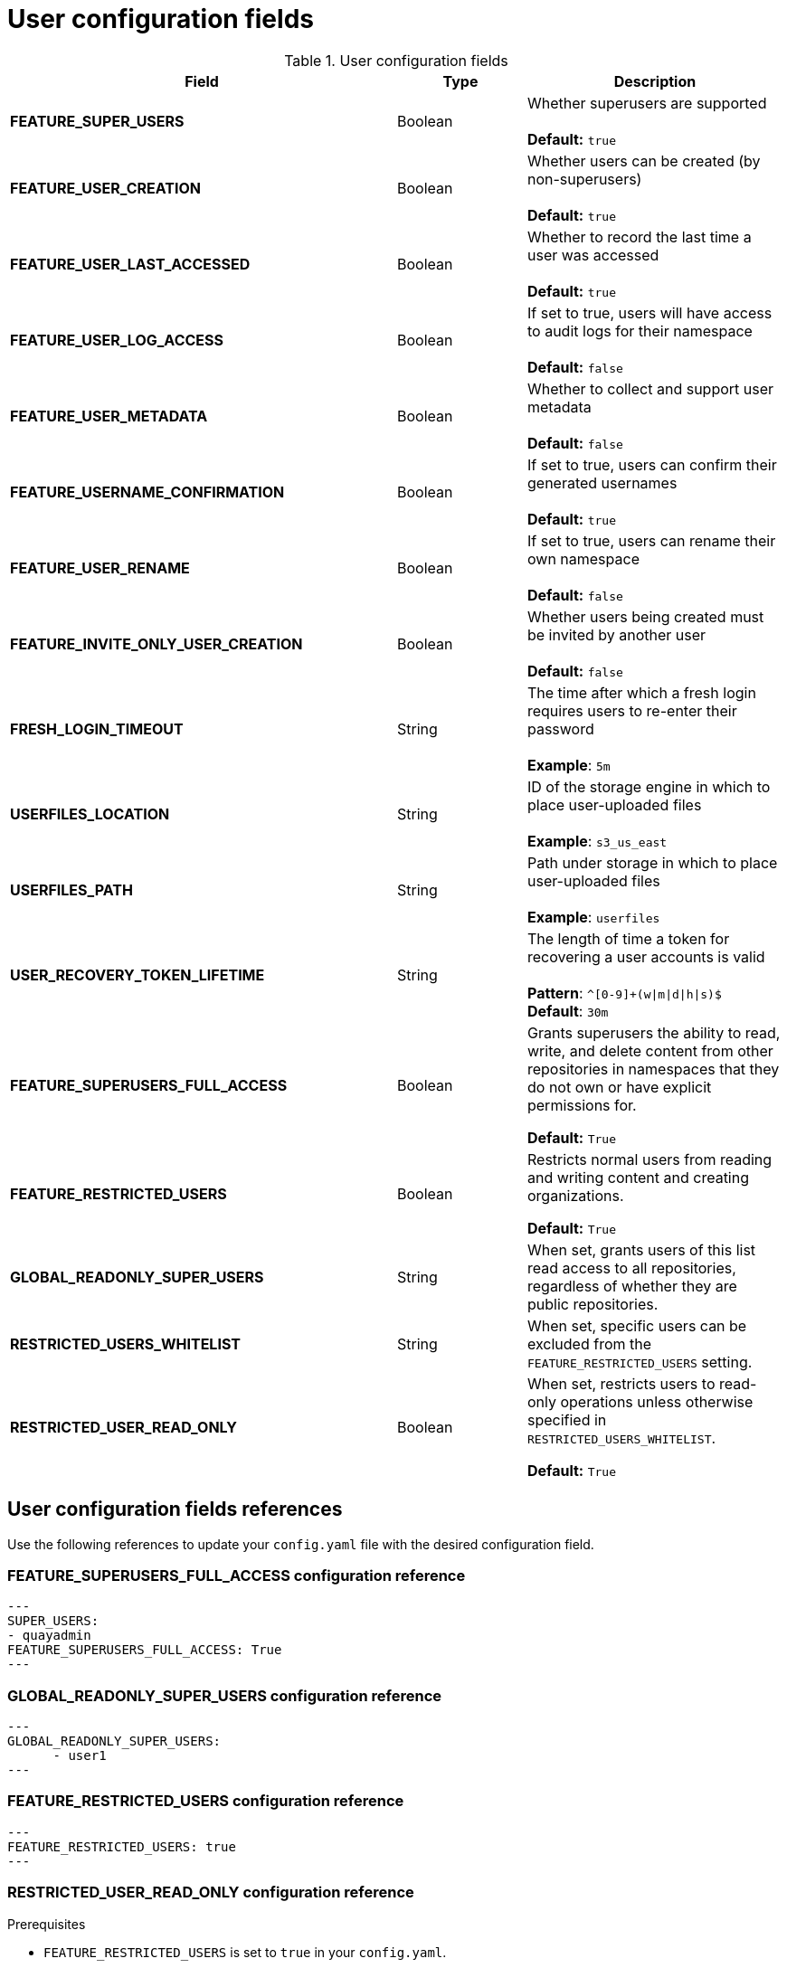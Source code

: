 :_content-type: CONCEPT
[id="config-fields-user"]
= User configuration fields


.User configuration fields
[cols="3a,1a,2a",options="header"]
|===
| Field | Type | Description
| **FEATURE_SUPER_USERS**  | Boolean | Whether superusers are supported + 
 + 
**Default:** `true`
| **FEATURE_USER_CREATION**  | Boolean |  Whether users can be created (by non-superusers) + 
 + 
 **Default:** `true`
| **FEATURE_USER_LAST_ACCESSED** | Boolean |  Whether to record the last time a user was accessed + 
 + 
**Default:** `true`
| **FEATURE_USER_LOG_ACCESS** | Boolean |  If set to true, users will have access to audit logs for their namespace + 
 + 
**Default:** `false`
| **FEATURE_USER_METADATA** | Boolean |  Whether to collect and support user metadata + 
 + 
**Default:** `false`
| **FEATURE_USERNAME_CONFIRMATION** | Boolean |  If set to true, users can confirm their generated usernames + 
 + 
**Default:** `true`
| **FEATURE_USER_RENAME** | Boolean |  If set to true, users can rename their own namespace + 
 + 
**Default:** `false`
| **FEATURE_INVITE_ONLY_USER_CREATION** | Boolean | Whether users being created must be invited by another user +  
 + 
**Default:** `false`
| **FRESH_LOGIN_TIMEOUT** | String | The time after which a fresh login requires users to re-enter their password + 
 + 
**Example**: `5m`
| **USERFILES_LOCATION** | String |  ID of the storage engine in which to place user-uploaded files + 
 + 
**Example**: `s3_us_east`
| **USERFILES_PATH** | String | Path under storage in which to place user-uploaded files + 
 + 
**Example**: `userfiles`
| **USER_RECOVERY_TOKEN_LIFETIME**  | String | The length of time a token for recovering a user accounts is valid + 
 + 
**Pattern**: `^[0-9]+(w\|m\|d\|h\|s)$` + 
**Default**: `30m`

| **FEATURE_SUPERUSERS_FULL_ACCESS** | Boolean | Grants superusers the ability to read, write, and delete content from other repositories in namespaces that they do not own or have explicit permissions for. 

*Default:* `True` 

| **FEATURE_RESTRICTED_USERS** | Boolean | Restricts normal users from reading and writing content and creating organizations.

*Default:* `True` 

| **GLOBAL_READONLY_SUPER_USERS** | String | When set, grants users of this list read access to all repositories, regardless of whether they are public repositories.  

| **RESTRICTED_USERS_WHITELIST** | String | When set, specific users can be excluded from the `FEATURE_RESTRICTED_USERS` setting. 

| **RESTRICTED_USER_READ_ONLY** | Boolean |  When set, restricts users to read-only operations unless otherwise specified in `RESTRICTED_USERS_WHITELIST`. 

*Default:* `True` 
|===

[id="user-config-field-reference"]
== User configuration fields references

Use the following references to update your `config.yaml` file with the desired configuration field. 

[id="configuring-superusers-full-access"]
=== FEATURE_SUPERUSERS_FULL_ACCESS configuration reference

[source,yaml]
----
---
SUPER_USERS:
- quayadmin
FEATURE_SUPERUSERS_FULL_ACCESS: True
---
----

[id="configuring-global-readonly-super-users"]
=== GLOBAL_READONLY_SUPER_USERS configuration reference

[source,yaml]
----
---
GLOBAL_READONLY_SUPER_USERS:
      - user1
---
----

[id="configuring-feature-restricted-users"]
=== FEATURE_RESTRICTED_USERS configuration reference

[source,yaml]
----
---
FEATURE_RESTRICTED_USERS: true
---
----

[id="configuring-restricted-users-read-only"]
=== RESTRICTED_USER_READ_ONLY configuration reference

.Prerequisites 

* `FEATURE_RESTRICTED_USERS` is set to `true` in your `config.yaml`. 

[source,yaml]
----
---
FEATURE_RESTRICTED_USERS: true
RESTRICTED_USER_READ_ONLY: true
---
----

[id="configuring-restricted-users-whitelist"]
=== RESTRICTED_USERS_WHITELIST configuration reference

.Prerequisites 

* `FEATURE_RESTRICTED_USERS` is set to `true` in your `config.yaml`. 
* `RESTRICTED_USER_READ_ONLY` is set to `true` in your `config.yaml`. 

[source,yaml]
----
---
FEATURE_RESTRICTED_USERS: true
RESTRICTED_USER_READ_ONLY: true
RESTRICTED_USERS_WHITELIST:
      - user1
---
----